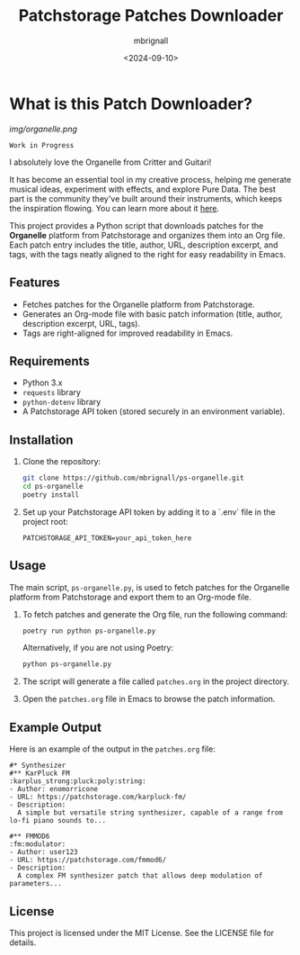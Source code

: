 #+TITLE: Patchstorage Patches Downloader
#+AUTHOR: mbrignall
#+DATE: <2024-09-10>

* What is this Patch Downloader?

[[img/organelle.png]]

~Work in Progress~

I absolutely love the Organelle from Critter and Guitari!

It has become an essential tool in my creative process, helping me generate musical ideas, experiment with effects, and explore Pure Data. The best part is the community they've built around their instruments, which keeps the inspiration flowing. You can learn more about it [[https://www.critterandguitari.com/organelle][here]].

This project provides a Python script that downloads patches for the *Organelle* platform from Patchstorage and organizes them into an Org file. Each patch entry includes the title, author, URL, description excerpt, and tags, with the tags neatly aligned to the right for easy readability in Emacs.

** Features
- Fetches patches for the Organelle platform from Patchstorage.
- Generates an Org-mode file with basic patch information (title, author, description excerpt, URL, tags).
- Tags are right-aligned for improved readability in Emacs.

** Requirements
- Python 3.x
- ~requests~ library
- ~python-dotenv~ library
- A Patchstorage API token (stored securely in an environment variable).

** Installation

1. Clone the repository:
   #+begin_src bash
     git clone https://github.com/mbrignall/ps-organelle.git
     cd ps-organelle
     poetry install
   #+end_src

2. Set up your Patchstorage API token by adding it to a `.env` file in the project root:
   
   ~PATCHSTORAGE_API_TOKEN=your_api_token_here~
   

** Usage

The main script, =ps-organelle.py=, is used to fetch patches for the Organelle platform from Patchstorage and export them to an Org-mode file.

1. To fetch patches and generate the Org file, run the following command:
   #+begin_src bash
     poetry run python ps-organelle.py
   #+end_src

   Alternatively, if you are not using Poetry:
   #+begin_src bash
     python ps-organelle.py
   #+end_src

2. The script will generate a file called =patches.org= in the project directory.

3. Open the =patches.org= file in Emacs to browse the patch information.

** Example Output

Here is an example of the output in the =patches.org= file:

#+begin_src
#* Synthesizer
#** KarPluck FM                            :karplus_strong:pluck:poly:string:
- Author: enomorricone
- URL: https://patchstorage.com/karpluck-fm/
- Description:
  A simple but versatile string synthesizer, capable of a range from lo-fi piano sounds to...

#** FMMOD6                                                     :fm:modulator:
- Author: user123
- URL: https://patchstorage.com/fmmod6/
- Description:
  A complex FM synthesizer patch that allows deep modulation of parameters...
#+end_src

** License
This project is licensed under the MIT License. See the LICENSE file for details.
